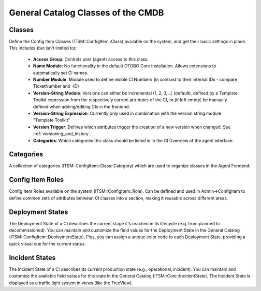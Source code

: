 .. _general-catalog-classes:

General Catalog Classes of the CMDB
^^^^^^^^^^^^^^^^^^^^^^^^^^^^^^^^^^^

Classes
"""""""

Define the Config Item Classes (ITSM::ConfigItem::Class) available on the system, and get their basic settings in place. This includes (but isn't limited to):
    
    - **Access Group**: Controls user (agent) access to this class.
    - **Name Module**: No functionality in the default OTOBO Core installation. Allows extensions to automatically set CI names.
    - **Number Module**: Module used to define visible CI Numbers (in contrast to their internal IDs - compare TicketNumber and -ID)
    - **Version-String Module**: Versions can either be incremental (1, 2, 3,...) (default), defined by a Template Toolkit expression from the respectively current attributes of the CI, or (if left empty) be manually defined when adding/editing CIs in the frontend.
    - **Version-String Expression**: Currently only used in combination with the version string module "Template Toolkit"
    - **Version Trigger**: Defines which attributes trigger the creation of a new version when changed. See :ref:`versioning_and_history`.
    - **Categories**: Which categories this class should be listed in in the CI Overview of the agent interface.

Categories
""""""""""

A collection of categories (ITSM::ConfigItem::Class::Category) which are used to organize classes in the Agent Frontend.

.. _roles:

Config Item Roles
"""""""""""""""""

Config Item Roles available on the system (ITSM::ConfigItem::Role). Can be defined and used in Admin->ConfigItem to define common sets of attributes between CI classes into a section, making it reusable across different areas.


Deployment States
"""""""""""""""""

The Deployment State of a CI describes the current stage it's reached in its lifecycle (e.g. from planned to decommissioned). You can maintain and customize the field values for the Deployment State in the General Catalog (ITSM::ConfigItem::DeploymentState). Plus, you can assign a unique color code to each Deployment State, providing a quick visual cue for the current status.

Incident States
"""""""""""""""

The Incident State of a CI describes its current production state (e.g., operational, incident). You can maintain and customize the available field values for this state in the General Catalog (ITSM::Core::IncidentState). The Incident State is displayed as a traffic light system in views (like the TreeView). 